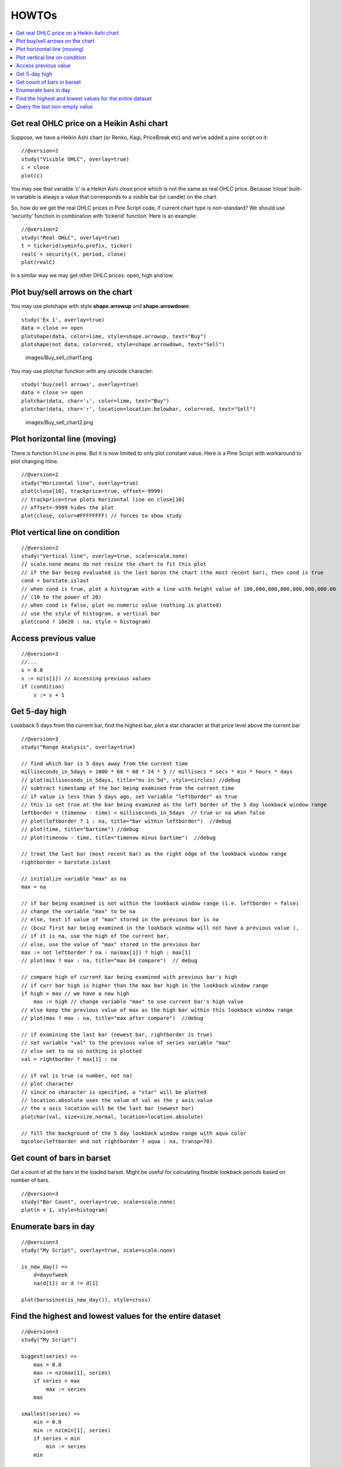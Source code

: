 HOWTOs
======

.. contents:: :local:
    :depth: 2

Get real OHLC price on a Heikin Ashi chart
------------------------------------------

Suppose, we have a Heikin Ashi chart (or Renko, Kagi, PriceBreak etc)
and we’ve added a pine script on it:

::

    //@version=2
    study("Visible OHLC", overlay=true)
    c = close
    plot(c)

You may see that variable ‘c’ is a Heikin Ashi close price which is not
the same as real OHLC price. Because ‘close’ built-in variable is always
a value that corresponds to a visible bar (or candle) on the chart.

So, how do we get the real OHLC prices in Pine Script code, if current
chart type is non-standard? We should use ‘security’ function in
combination with ‘tickerid’ function. Here is an example:

::

    //@version=2
    study("Real OHLC", overlay=true)
    t = tickerid(syminfo.prefix, ticker)
    realC = security(t, period, close)
    plot(realC)

In a similar way we may get other OHLC prices: open, high and low.

Plot buy/sell arrows on the chart
---------------------------------

You may use plotshape with style **shape.arrowup** and
**shape.arrowdown**:

::

    study('Ex 1', overlay=true)
    data = close >= open
    plotshape(data, color=lime, style=shape.arrowup, text="Buy")
    plotshape(not data, color=red, style=shape.arrowdown, text="Sell")

.. figure:: images/Buy_sell_chart1.png
   :alt: images/Buy_sell_chart1.png

   images/Buy\_sell\_chart1.png

You may use plotchar function with any unicode character:

::

    study('buy/sell arrows', overlay=true)
    data = close >= open
    plotchar(data, char='↓', color=lime, text="Buy")
    plotchar(data, char='↑', location=location.belowbar, color=red, text="Sell")

.. figure:: images/Buy_sell_chart2.png
   :alt: images/Buy_sell_chart2.png

   images/Buy\_sell\_chart2.png

Plot horizontal line (moving)
-----------------------------

There is function ``hline`` in pine. But it is now limited to only plot
constant value. Here is a Pine Script with workaround to plot changing
hline.

::

    //@version=2
    study("Horizontal line", overlay=true)
    plot(close[10], trackprice=true, offset=-9999)
    // trackprice=true plots horizontal line on close[10]
    // offset=-9999 hides the plot
    plot(close, color=#FFFFFFFF) // forces to show study

Plot vertical line on condition
-------------------------------

::

    //@version=2
    study("Vertical line", overlay=true, scale=scale.none)
    // scale.none means do not resize the chart to fit this plot
    // if the bar being evaluated is the last baron the chart (the most recent bar), then cond is true
    cond = barstate.islast
    // when cond is true, plot a histogram with a line with height value of 100,000,000,000,000,000,000.00 
    // (10 to the power of 20)
    // when cond is false, plot no numeric value (nothing is plotted)
    // use the style of histogram, a vertical bar
    plot(cond ? 10e20 : na, style = histogram)

Access previous value
---------------------

::

    //@version=3
    //...
    s = 0.0
    s := nz(s[1]) // Accessing previous values
    if (condition)
        s := s + 1

Get 5-day high
--------------

Lookback 5 days from the current bar, find the highest bar, plot a star
character at that price level above the current bar |Mark the highest
bar within a 5 day lookback window range|

::

    //@version=3
    study("Range Analysis", overlay=true)

    // find which bar is 5 days away from the current time
    milliseconds_in_5days = 1000 * 60 * 60 * 24 * 5 // millisecs * secs * min * hours * days
    // plot(milliseconds_in_5days, title="ms in 5d", style=circles) //debug
    // subtract timestamp of the bar being examined from the current time
    // if value is less than 5 days ago, set variable "leftborder" as true
    // this is set true at the bar being examined as the left border of the 5 day lookback window range
    leftborder = (timenow - time) < milliseconds_in_5days  // true or na when false
    // plot(leftborder ? 1 : na, title="bar within leftborder")  //debug
    // plot(time, title="bartime") //debug
    // plot(timenow - time, title="timenow minus bartime")  //debug

    // treat the last bar (most recent bar) as the right edge of the lookback window range
    rightborder = barstate.islast

    // initialize variable "max" as na
    max = na

    // if bar being examined is not within the lookback window range (i.e. leftborder = false)
    // change the variable "max" to be na
    // else, test if value of "max" stored in the previous bar is na
    // (bcuz first bar being examined in the lookback window will not have a previous value ), 
    // if it is na, use the high of the current bar, 
    // else, use the value of "max" stored in the previous bar
    max := not leftborder ? na : na(max[1]) ? high : max[1]
    // plot(max ? max : na, title="max b4 compare")  // debug

    // compare high of current bar being examined with previous bar's high
    // if curr bar high is higher than the max bar high in the lookback window range
    if high > max // we have a new high
        max := high // change variable "max" to use current bar's high value
    // else keep the previous value of max as the high bar within this lookback window range
    // plot(max ? max : na, title="max after compare")  //debug

    // if examining the last bar (newest bar, rightborder is true)
    // set variable "val" to the previous value of series variable "max"
    // else set to na so nothing is plotted
    val = rightborder ? max[1] : na

    // if val is true (a number, not na) 
    // plot character
    // since no character is specified, a "star" will be plotted
    // location.absolute uses the value of val as the y axis value
    // the x axis location will be the last bar (newest bar)
    plotchar(val, size=size.normal, location=location.absolute)

    // fill the background of the 5 day lookback window range with aqua color
    bgcolor(leftborder and not rightborder ? aqua : na, transp=70)

Get count of bars in barset
---------------------------

Get a count of all the bars in the loaded barset. Might be useful for
calculating flexible lookback periods based on number of bars.

::

    //@version=3
    study("Bar Count", overlay=true, scale=scale.none)
    plot(n + 1, style=histogram)

Enumerate bars in day
---------------------

::

    //@version=3
    study("My Script", overlay=true, scale=scale.none)

    is_new_day() => 
        d=dayofweek
        na(d[1]) or d != d[1]

    plot(barssince(is_new_day()), style=cross)

Find the highest and lowest values for the entire dataset
---------------------------------------------------------

::

    //@version=3
    study("My Script")

    biggest(series) =>
        max = 0.0
        max := nz(max[1], series)
        if series > max
            max := series
        max

    smallest(series) =>
        min = 0.0
        min := nz(min[1], series)
        if series < min
            min := series
        min

    plot(biggest(close), color=green)
    plot(smallest(close), color=red)

Query the last non-empty value
------------------------------

You can use the script below to avoid gaps in a series.

::

    //@version=3
    study("My Script")
    series = close >= open ? close : na
    vw = valuewhen(not na(series), series, 0)
    plot(series, style=linebr, color=red) // series has na values 
    plot(vw) // all na values are replaced with the last non-empty value

.. |Mark the highest bar within a 5 day lookback window range| image:: images/Wiki_howto_range_analysis.png

